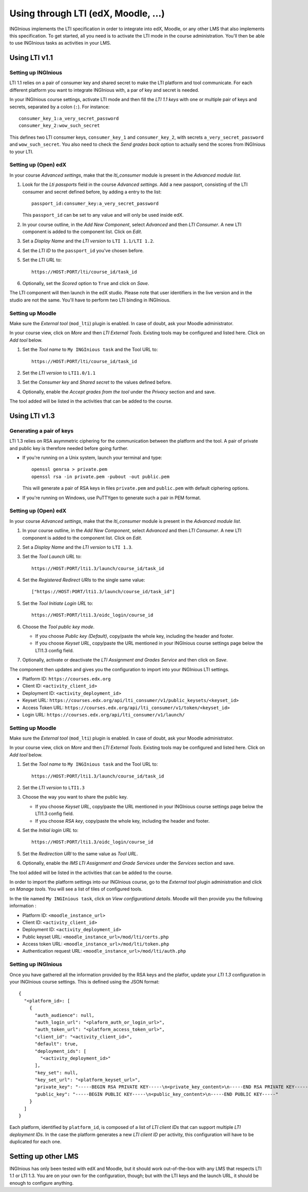 .. _configure_LTI:

Using through LTI (edX, Moodle, ...)
=====================================

INGInious implements the LTI specification in order to integrate into edX, Moodle, or any other LMS that also implements
this specification. To get started, all you need is to activate the LTI mode in the course administration. You'll then be able to use INGInious tasks as activities in your LMS.


.. _LTI11: https://www.imsglobal.org/spec/lti/v1p1p2

Using LTI v1.1
``````````````

Setting up INGInious
--------------------

LTI 1.1 relies on a pair of consumer key and shared secret to make the LTI platform and tool communicate. For each
different platform you want to integrate INGInious with, a par of key and secret is needed.

In your INGInious course settings, activate LTI mode and then fill the *LTI 1.1 keys* with one or multiple pair of keys
and secrets, separated by a colon (``:``). For instance:
::

        consumer_key_1:a_very_secret_password
        consumer_key_2:wow_such_secret

This defines two LTI consumer keys, ``consumer_key_1`` and ``consumer_key_2``, with secrets ``a_very_secret_password`` and
``wow_such_secret``. You also need to check the *Send grades back* option to actually send the scores from INGInious to your LTI.

Setting up (Open) edX
---------------------

In your course *Advanced settings*, make that the `lti_consumer` module is present in the *Advanced module list*.

#. Look for the *Lti passports* field in the course *Advanced settings*. Add a new passport, consisting of the
   LTI consumer and secret defined before, by adding a entry to the list:
   ::

     passport_id:consumer_key:a_very_secret_password
   This ``passport_id`` can be set to any value and will only be used inside edX.
#. In your course outline, in the *Add New Component*, select *Advanced* and then *LTI Consumer*. A new LTI component
   is added to the component list. Click on *Edit*.
#. Set a *Display Name* and the *LTI version* to ``LTI 1.1/LTI 1.2``.
#. Set the *LTI ID* to the ``passport_id`` you've chosen before.
#. Set the *LTI URL* to:
   ::

     https://HOST:PORT/lti/course_id/task_id
#. Optionally, set the *Scored* option to ``True`` and click on *Save*.

The LTI component will then launch in the edX studio. Please note that user identifiers in the live version and
in the studio are not the same. You'll have to perform two LTI binding in INGInious.

Setting up Moodle
-----------------

Make sure the *External tool* (``mod_lti``) plugin is enabled. In case of doubt, ask your Moodle administrator.

In your course view, click on *More* and then *LTI External Tools*. Existing tools may be configured and listed here.
Click on *Add tool* below.

#. Set the *Tool name* to ``My INGInious task`` and the Tool URL to:
   ::

    https://HOST:PORT/lti/course_id/task_id

#. Set the *LTI version* to  ``LTI1.0/1.1``
#. Set the *Consumer key* and *Shared secret* to the values defined before.
#. Optionally, enable the *Accept grades from the tool* under the *Privacy* section and and save.

The tool added will be listed in the activities that can be added to the course.


Using LTI v1.3
``````````````

Generating a pair of keys
-------------------------

LTI 1.3 relies on RSA asymmetric ciphering for the communication between the platform and the tool.
A pair of private and public key is therefore needed before going further.

* If you're running on a Unix system, launch your terminal and type:
  ::

    openssl genrsa > private.pem
    openssl rsa -in private.pem -pubout -out public.pem
  This will generate a pair of RSA keys in files ``private.pem`` and ``public.pem`` with default ciphering options.
* If you're running on Windows, use PuTTYgen to generate such a pair in PEM format.

Setting up (Open) edX
---------------------

In your course *Advanced settings*, make that the `lti_consumer` module is present in the *Advanced module list*.

#. In your course outline, in the *Add New Component*, select *Advanced* and then *LTI Consumer*. A new LTI component
   is added to the component list. Click on *Edit*.
#. Set a *Display Name* and the *LTI version* to ``LTI 1.3``.
#. Set the *Tool Launch URL* to:
   ::

     https://HOST:PORT/lti1.3/launch/course_id/task_id
#. Set the *Registered Redirect URIs* to the single same value:
   ::

    ["https://HOST:PORT/lti1.3/launch/course_id/task_id"]
#. Set the *Tool Initiate Login URL* to:
   ::

    https://HOST:PORT/lti1.3/oidc_login/course_id
#. Choose the *Tool public key mode*.

   * If you choose *Public key (Default)*, copy/paste the whole key, including the header and footer.
   * If you choose *Keyset URL*, copy/paste the URL mentioned in your INGInious course settings page below the LTI1.3
     config field.

#. Optionally, activate or deactivate the *LTI Assignment and Grades Service* and then click on *Save*.

The component then updates and gives you the configuration to import into your INGInious LTI settings.

* Platform ID: ``https://courses.edx.org``
* Client ID: ``<activity_client_id>``
* Deployment ID: ``<activity_deployment_id>``
* Keyset URL: ``https://courses.edx.org/api/lti_consumer/v1/public_keysets/<keyset_id>``
* Access Token URL: ``https://courses.edx.org/api/lti_consumer/v1/token/<keyset_id>``
* Login URL: ``https://courses.edx.org/api/lti_consumer/v1/launch/``


Setting up Moodle
-----------------

Make sure the *External tool* (``mod_lti``) plugin is enabled. In case of doubt, ask your Moodle administrator.

In your course view, click on *More* and then *LTI External Tools*. Existing tools may be configured and listed here.
Click on *Add tool* below.

#. Set the *Tool name* to ``My INGInious task`` and the Tool URL to:
   ::

    https://HOST:PORT/lti1.3/launch/course_id/task_id

#. Set the *LTI version* to  ``LTI1.3``
#. Choose the way you want to share the public key.

   * If you choose *Keyset URL*, copy/paste the URL mentioned in your INGInious course settings page below the LTI1.3
     config field.
   * If you choose *RSA key*, copy/paste the whole key, including the header and footer.
#. Set the *Initial login URL* to:
   ::

    https://HOST:PORT/lti1.3/oidc_login/course_id
#. Set the *Redirection URI* to the same value as *Tool URL*.
#. Optionally, enable the *IMS LTI Assignment and Grade Services* under the *Services* section and save.

The tool added will be listed in the activities that can be added to the course.

In order to import the platform settings into our INGInious course, go to the *External tool* plugin
administration and click on *Manage tools*. You will see a list of tiles of configured tools.

In the tile named ``My INGInious task``, click on *View configurationd details*. Moodle will then provide you the
following information :

* Platform ID: ``<moodle_instance_url>``
* Client ID: ``<activity_client_id>``
* Deployment ID: ``<activity_deployment_id>``
* Public keyset URL: ``<moodle_instance_url>/mod/lti/certs.php``
* Access token URL: ``<moodle_instance_url>/mod/lti/token.php``
* Authentication request URL: ``<moodle_instance_url>/mod/lti/auth.php``

Setting up INGInious
--------------------

Once you have gathered all the information provided by the RSA keys and the platfor, update your *LTI 1.3* configuration
in your INGInious course settings. This is defined using the JSON format:

::

    {
      "<platform_id>: [
        {
          "auth_audience": null,
          "auth_login_url": "<plaform_auth_or_login_url>",
          "auth_token_url": "<platform_access_token_url>",
          "client_id": "<activity_client_id>",
          "default": true,
          "deployment_ids": [
            "<activity_deployment_id>"
          ],
          "key_set": null,
          "key_set_url": "<platform_keyset_url>",
          "private_key": "-----BEGIN RSA PRIVATE KEY-----\n<private_key_content>\n-----END RSA PRIVATE KEY-----",
          "public_key": "-----BEGIN PUBLIC KEY-----\n<public_key_content>\n-----END PUBLIC KEY-----"
        }
      ]
    }

Each platform, identified by ``platform_id``, is composed of a list of *LTI client IDs* that can support multiple
*LTI deployment IDs*. In the case the platform generates a new *LTI client ID* per activity, this configuration will
have to be duplicated for each one.

Setting up other LMS
````````````````````

INGInious has only been tested with edX and Moodle, but it should work out-of-the-box with any LMS that respects
LTI 1.1 or LTI 1.3. You are on your own for the configuration, though; but with the LTI keys and the
launch URL, it should be enough to configure anything.
